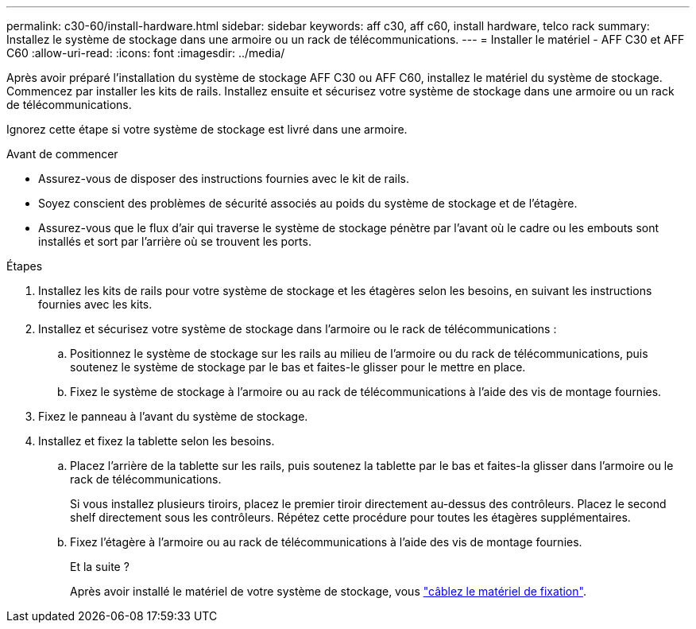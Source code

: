 ---
permalink: c30-60/install-hardware.html 
sidebar: sidebar 
keywords: aff c30, aff c60, install hardware, telco rack 
summary: Installez le système de stockage dans une armoire ou un rack de télécommunications. 
---
= Installer le matériel - AFF C30 et AFF C60
:allow-uri-read: 
:icons: font
:imagesdir: ../media/


[role="lead"]
Après avoir préparé l'installation du système de stockage AFF C30 ou AFF C60, installez le matériel du système de stockage. Commencez par installer les kits de rails. Installez ensuite et sécurisez votre système de stockage dans une armoire ou un rack de télécommunications.

Ignorez cette étape si votre système de stockage est livré dans une armoire.

.Avant de commencer
* Assurez-vous de disposer des instructions fournies avec le kit de rails.
* Soyez conscient des problèmes de sécurité associés au poids du système de stockage et de l'étagère.
* Assurez-vous que le flux d'air qui traverse le système de stockage pénètre par l'avant où le cadre ou les embouts sont installés et sort par l'arrière où se trouvent les ports.


.Étapes
. Installez les kits de rails pour votre système de stockage et les étagères selon les besoins, en suivant les instructions fournies avec les kits.
. Installez et sécurisez votre système de stockage dans l'armoire ou le rack de télécommunications :
+
.. Positionnez le système de stockage sur les rails au milieu de l'armoire ou du rack de télécommunications, puis soutenez le système de stockage par le bas et faites-le glisser pour le mettre en place.
.. Fixez le système de stockage à l'armoire ou au rack de télécommunications à l'aide des vis de montage fournies.


. Fixez le panneau à l'avant du système de stockage.
. Installez et fixez la tablette selon les besoins.
+
.. Placez l'arrière de la tablette sur les rails, puis soutenez la tablette par le bas et faites-la glisser dans l'armoire ou le rack de télécommunications.
+
Si vous installez plusieurs tiroirs, placez le premier tiroir directement au-dessus des contrôleurs. Placez le second shelf directement sous les contrôleurs. Répétez cette procédure pour toutes les étagères supplémentaires.

.. Fixez l'étagère à l'armoire ou au rack de télécommunications à l'aide des vis de montage fournies.
+
.Et la suite ?
Après avoir installé le matériel de votre système de stockage, vous link:install-cable.html["câblez le matériel de fixation"].




